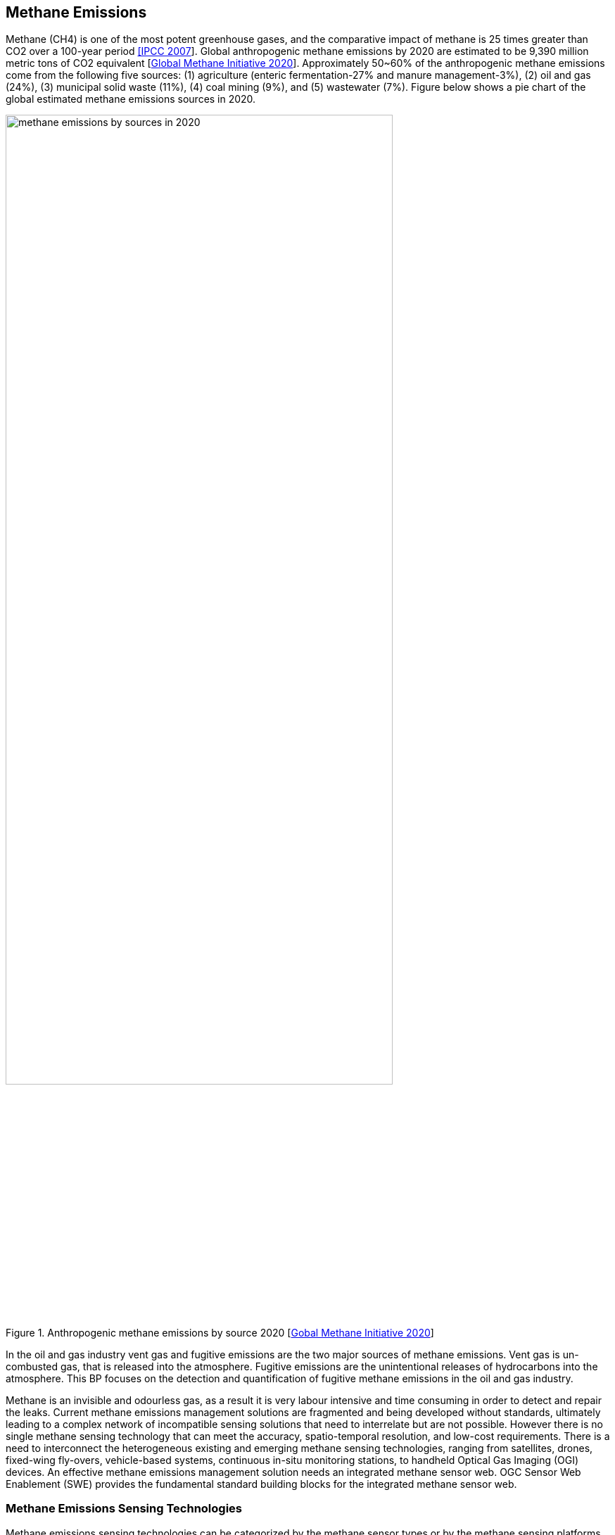 == Methane Emissions

Methane (CH4) is one of the most potent greenhouse gases, and the comparative impact of methane is 25 times greater than CO2 over a 100-year period http://www.ipcc.ch/report/ar4/[[IPCC 2007]]. Global anthropogenic methane emissions by 2020 are estimated to be 9,390 million metric tons of CO2 equivalent [https://www.globalmethane.org/documents/gmi-mitigation-factsheet.pdf[Global Methane Initiative 2020]]. Approximately 50~60% of the anthropogenic methane emissions come from the following five sources: (1) agriculture (enteric fermentation-27% and manure management-3%), (2) oil and gas (24%), (3) municipal solid waste (11%), (4) coal mining (9%), and (5) wastewater (7%). Figure below shows a pie chart of the global estimated methane emissions sources in 2020.

[[fig-methane-sources]]
[.text-center, width="80%"]
.Anthropogenic methane emissions by source 2020 [https://www.globalmethane.org/documents/gmi-mitigation-factsheet.pdf[Gobal Methane Initiative 2020]]
image::figures/FIGn.003.png[methane emissions by sources in 2020]

In the oil and gas industry vent gas and fugitive emissions are the two major sources of methane emissions. Vent gas is un-combusted gas, that is released into the atmosphere. Fugitive emissions are the unintentional releases of hydrocarbons into the atmosphere. This BP focuses on the detection and quantification of fugitive methane emissions in the oil and gas industry.

Methane is an invisible and odourless gas, as a result it is very labour intensive and time consuming in order to detect and repair the leaks. Current methane emissions management solutions are fragmented and being developed without standards, ultimately leading to a complex network of incompatible sensing solutions that need to interrelate but are not possible. However there is no single methane sensing technology that can meet the accuracy, spatio-temporal resolution, and low-cost requirements. There is a need to interconnect the heterogeneous existing and emerging methane sensing technologies, ranging from satellites, drones, fixed-wing fly-overs, vehicle-based systems, continuous in-situ monitoring stations, to handheld Optical Gas Imaging (OGI) devices. An effective methane emissions management solution needs an integrated methane sensor web. OGC Sensor Web Enablement (SWE) provides the fundamental standard building blocks for the integrated methane sensor web.

=== Methane Emissions Sensing Technologies

Methane emissions sensing technologies can be categorized by the methane sensor types or by the methane sensing platforms. Based on its sensing principles, methane sensors can be categorized into the following types: (1) optical sensors, (2) calorimetric sensors, (3) pyroelectric sensors, (4) semiconducting metal oxide sensors, and (5) electrochemical sensors. Readers interested in the details of different methane sensing principles can refer to [https://www.mdpi.com/2411-5134/5/3/28/htm[Aldhafeeri 2020]], and it provides a comprehensive review of methane gas detection sensors, including the recent development and future perspectives. For the leak detection and repair applications, optical sensors, either laser spectroscopy or imaging spectrometry, are the most common sensor type being used. The following table summarize their advantages and disadvantages.

.Methane sensor types, their advantages and disadvantages [adapted from [https://www.mdpi.com/2411-5134/5/3/28/htm[Aldhafeeri 2020] Table 1]
[width="90%",options="header"]
|===
|Methane Sensor Types |Advantages |Disadvantages
|Optical sensors |Non-destructive; immune to electromagnetic interference; operate without oxygen |Expensive; high power consumption; lack of significance and distinctiveness of methane optical absorption region
|Calorimetric sensors |Low cost; simple; portable; easy to manufacture; good selectivity for methane; can operate in harsh environmental conditions |Low detection accuracy; susceptible to cracking, catalyst poisoning and oversaturation; high power consumption; short lifespan; require high temperature
|Pyroelectric sensors |Non-destructive; operate without oxygen; good sensitivity and responsivity; wide measuring range; operate at room temperature |High cost; high power consumption; immobile; difficult to manufacture
|Semiconducting metal oxide sensors |Low cost; lightweight and robust; long lifespan; resistant to poisoning |Poor selectivity; small and high operational temperature range; slow recovery rate; significant addictive dependency; affected by temperature; susceptible to degradation; sensitive to changes in humidity
|Electrochemical sensors |Three different sub-types: AE, IL, and SE. AE-based: low cost. IL-based: non-hazardous materials; high boiling points and low volatility; good selectivity for methane; can detect small leaks. SE-based: no leakage; safe; robust; good selectivity for methane; can detect small leaks |AE-based: susceptible to leakage and evaporation; hazardous materials; slow response time. IL-based: susceptible to leakage; slow response time. SE-based: require high temperature; unable to detect low gas concentrations; susceptible to degradation or loss of electrolyte.
|===

In terms of the methane sensing platforms, it can be categorized into the following types: (1) handheld instruments, (2) stationary in-situ or remote sensing sensors, (3) terrestrial mobile methane mapping systems , (4) airborne remote sensing systems, and (5) spaceborne remote sensing satellites. The following sections briefly introduce each methane sensing platform.

==== Handheld Instruments

For many years the standard leak detection practice has been https://www.epa.gov/emc/method-21-volatile-organic-compound-leaks[EPA method 21: Determination of Volatile Organic Carbon Leaks]. EPA method 21 requires that components be surveyed using a method 21 compliant portable instrument that can measure the volatile organic carbon (VOC) concentration near each component with high accuracy. However, method 21 is the most labor intensive and time consuming method. For example, it may take four to eight hours to complete surveying the components of a well pad. As a result, there are multiple attempts to develop new sensing technologies/platforms to replace method 21. Optical gas-imaging (OGI) cameras is the other type of handheld instrument, and it has been approved by many regulatory bodies. OGI cameras are a close-range remote sensing cameras that provide images and videos of methane leaks that are invisible to the human eye. It is intuitive to communicate and easy to document and report. OGI cameras are also twice more efficient than method 21. It is worth to note that method 21 and OGI cameras are the only methods that are able to accurately locate methane leaks at the component level. Locating leaking components are critical because the leaks can only be stopped by either repairing or replacing the components.

[[fig-ogi-flir-data]]
[.text-center, width="60%"]
.A field technician performs methane emission survey with an optical gas imaging camera [https://pubs.acs.org/doi/full/10.1021/acs.est.0c01285[Zimmerle et al., 2020]]
image::figures/FIGn.004.jpeg[OGI survey]

====	Stationary methane sensing systems

Stationary sensors are deployed near the potential methane emissions sources, and provide continuous methane concentration observations. Based on the sensor type, it can be further categorized into close-range remote sensing systems and in-situ sensing systems. Example of close-range methane remote sensing systems include Rebellion Photonics (acquired by Honeywell), Kuva systems, etc. Examples of in-situ methane sensing systems include Aeris Sensors, Project Canary, Eco-esolutions, Quanta3, Scientific Aviation, Teledyne, Troposphere and more. Low-cost in-situ methane sensor networks has a potential to be the future of methane leak detection technology, because it can potentially operate at a cost comparable to or even lower than currently periodic, manual inspections that tyically using the handheld instruments described in the section above. However, peer-reviewed researches and validations of the existing commercial systems are currently missing. There are multiple research projects, such as UT Astin's Project Astra or University of Calgary's Emissions Testing Centre, focusing on validating the performances of these low-cost sensing systems.

Comparing to other sensing platforms, one unique advantage of stationary sensors is its high temporal resolution. A network of methane stationary sensor networks has the potential to detect fugitive emissions almost instantaneously, and that means leaks can potentially be repaired before the regular visits (typically three times a year, depends on site types and regulations). Stationary methane sensing systems are well suited for facilities with high component density, such as refineries, gas plants, compressor stations, and multi-well pads.

====	Terrestrial mobile methane mapping systems

Terrestrial vehicles equipped with methane sensors and anemometers to account for atmospheric conditions can be used to screen methane emissions over a large area very efficiently. For example, Atherton et al (https://acp.copernicus.org/articles/17/12405/2017/[2017]) demonstrated that over 1600 well pads were surveyed across nearly 8000 km of roads. Comparing to other sensing platforms, terrestrial mobile methane mapping systems have the following advantages: (1) do not require site access, (2) less time spent at each site, (3) minimal coordination with facility operators required, and (4) provide an efficient approach for regulators to audit the reports submitted by facility operators. However, these systems are constrained by road access and weather conditions, especially wind directions. Without sufficient wind or if wind is blowing in the wrong directions, methane plumes may not reach the roads and thus methane leaks cannot be detected by the terrestrial mobile methane mapping systems.

[[fig-mobile-ground-lab]]
[.text-center, width="90%"]
.A methane measurement mobile ground lab system [https://pubs.acs.org/doi/full/10.1021/es503070q[Brantley, et al. 2014]]
image::figures/FIGn.005.jpeg[Example mobile ground lab system]

====	Airborne methane remote sensing systems

Airborne methane remote sensing systems can be further categorized into two types: (1) piloted aircraft, including helicopter and fixed wing airplanes, and (2) Unmanned Aerial Vehicles (UAVs). Different types of methane sensors can be mounted on the airborne vehicles to detect emissions over large areas in a short amount of time. Some airborne systems, such Scientific Aviations [https://www.science.org/doi/10.1126/science.aaf2348[Conley et al, 2016]], use in-situ sensors, that are similar or identical to terrestrial systems, to process air samples for methane concentrations. Some airborne systems, such as Bridger Photonics https://www.sciencedirect.com/science/article/pii/S003442572100136X[[Johnson, et al. 2021]], uses remote sensing technologies such as LiDAR, to detect emissions on the ground. The main advantage of piloted airborne systems is that it is able to cover a large area very efficiently, and unlike terrestrial systems airborne systems they are not constrained by roads. However, the operational cost is higher comparing to the terrestrial systems.

[[fig-bridger-data]]
[.text-center, width="90%"]
.Example data of Bridger Photonics [https://www.sciencedirect.com/science/article/pii/S003442572100136X[Johnson, et al. 2021]]
image::figures/FIGn.006.jpg[Example data of Bridger Photonics]

Comparing to piloted airborne systems, UAV-based systems can perform observations very close to the potential emissions sources, as a result they can detect methane emissions with much lower emissions rates. However, many methane sensors are power-hungry and not suitable for UAVs, that are constrained by the battery capacity and weight. Further innovations, such as lightweight and power-efficient sensors, are required in order for UAVs to become a suitable methane sensing platform.

====	Methane Remote Sensing Satellites

Similar to all Earth Observation (EO) satellites, methane remote sensing satellites provides much larger spatial coverage comparing to other sensing platforms. However, existing methane remote sensing satellites capture low-resolution images and cannot detect methane emissions with a low emissions rate. Methane remote sensing satellite is well suited for detecting large emission sources. Example methane remote sensing satellites includes GOSAT, TROPOMI, GHGSat, and Carbon Mapper.

[[fig-ghgsat-data]]
[.text-center, width="90%"]
.Example data of GHGSat [https://pubs.acs.org/doi/full/10.1021/acs.est.0c01213[Varon et al., 2020]]
image::figures/FIGn.007.jpeg[Example data of GHGSat]
